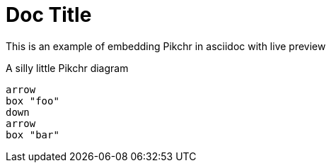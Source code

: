 = Doc Title

This is an example of embedding Pikchr in asciidoc with live preview

.A silly little Pikchr diagram
[pikchr]
----
arrow
box "foo"
down
arrow
box "bar"
----
